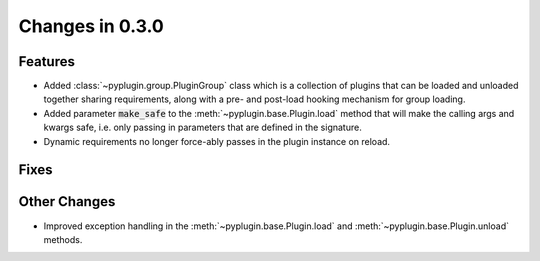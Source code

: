 Changes in 0.3.0
==========================

Features
---------

- Added :class:`~pyplugin.group.PluginGroup` class which is a collection of plugins that can be loaded and unloaded
  together sharing requirements, along with a pre- and post-load hooking mechanism for group loading.
- Added parameter :code:`make_safe` to the :meth:`~pyplugin.base.Plugin.load` method that will make the calling args
  and kwargs safe, i.e. only passing in parameters that are defined in the signature.
- Dynamic requirements no longer force-ably passes in the plugin instance on reload.

Fixes
------

Other Changes
--------------

- Improved exception handling in the :meth:`~pyplugin.base.Plugin.load` and :meth:`~pyplugin.base.Plugin.unload`
  methods.
